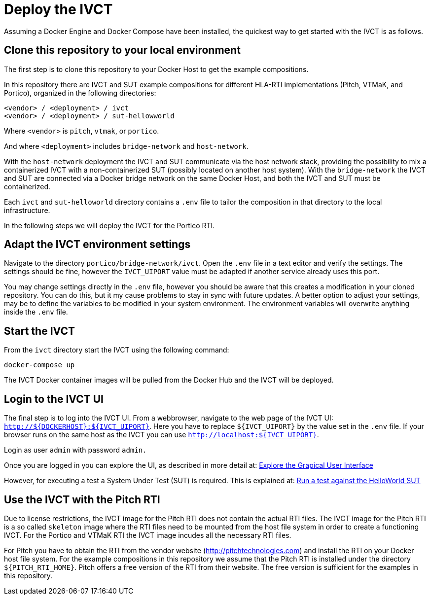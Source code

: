 = Deploy the IVCT

Assuming a Docker Engine and Docker Compose have been installed, the quickest way to get started with the IVCT is as follows.

== Clone this repository to your local environment

The first step is to clone this repository to your Docker Host to get the example compositions.

In this repository there are IVCT and SUT example compositions for different HLA-RTI implementations (Pitch, VTMaK, and Portico), organized in the following directories:

  <vendor> / <deployment> / ivct
  <vendor> / <deployment> / sut-hellowworld

Where `<vendor>` is `pitch`, `vtmak`, or `portico`.

And where `<deployment>` includes `bridge-network` and `host-network`.

With the `host-network` deployment the IVCT and SUT communicate via the host network stack, providing the possibility to mix a containerized IVCT with a non-containerized SUT (possibly located on another host system). With the `bridge-network` the IVCT and SUT are connected via a Docker bridge network on the same Docker Host, and both the IVCT and SUT must be containerized.

Each `ivct` and `sut-helloworld` directory contains a `.env` file to tailor the composition in that directory to the local infrastructure.

In the following steps we will deploy the IVCT for the Portico RTI.

== Adapt the IVCT environment settings

Navigate to the directory `portico/bridge-network/ivct`. Open the `.env` file in a text editor and verify the settings. The settings should be fine, however the `IVCT_UIPORT` value must be adapted if another service already uses this port.

You may change settings directly in the `.env` file, however you should be aware that this creates a modification in your cloned repository. You can do this, but it my cause problems to stay in sync with future updates. A better option to adjust your settings, may be to define the variables to be modified in your system environment. The environment variables will overwrite anything inside the `.env` file.

== Start the IVCT

From the `ivct` directory start the IVCT using the following command:

 docker-compose up

The IVCT Docker container images will be pulled from the Docker Hub and the IVCT will be deployed.

== Login to the IVCT UI

The final step is to log into the IVCT UI. From a webbrowser, navigate to the web page of the IVCT UI: `http://${DOCKERHOST}:${IVCT_UIPORT}`. Here you have to replace `${IVCT_UIPORT}` by the value set in the `.env` file. If your browser runs on the same host as the IVCT you can use `http://localhost:${IVCT_UIPORT}`.

Login as user `admin` with password `admin.`

Once you are logged in you can explore the UI, as described in more detail at: <<IVCT-GettingStarted-Graphical-User-Interface#,Explore the Grapical User Interface>>

However, for executing a test a System Under Test (SUT) is required. This is explained at: <<IVCT-GettingStarted-HelloWorld#,Run a test against the HelloWorld SUT>>

== Use the IVCT with the Pitch RTI

Due to license restrictions, the IVCT image for the Pitch RTI does not contain the actual RTI files. The IVCT image for the Pitch RTI is a so called `skeleton` image where the RTI files need to be mounted from the host file system in order to create a functioning IVCT. For the Portico and VTMaK RTI the IVCT image incudes all the necessary RTI files.

For Pitch you have to obtain the RTI from the vendor website (http://pitchtechnologies.com) and install the RTI on your Docker host file system. For the example compositions in this repository we assume that the Pitch RTI is installed under the directory `${PITCH_RTI_HOME}`. Pitch offers a free version of the RTI from their website. The free version is sufficient for the examples in this repository.
